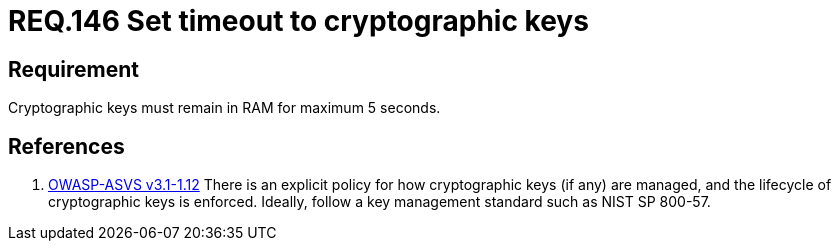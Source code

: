 :slug: rules/146/
:category: rules
:description: This document contains the details of the security requirements related to definition and management of cryptographic systems. This requirement establishes the importance of protecting system cryptographic keys by limiting the time they remain in system RAM.
:keywords: Requirement, Security, Cryptography, Timeout, Cryptographic Keys, RAM
:rules: yes
:translate: rules/146/

= REQ.146 Set timeout to cryptographic keys

== Requirement

Cryptographic keys must remain in +RAM+ for maximum +5+ seconds.

== References

. [[r1]] link:https://www.owasp.org/index.php/ASVS_V1_Architecture[+OWASP-ASVS v3.1-1.12+]
There is an explicit policy for how cryptographic keys (if any) are managed,
and the lifecycle of cryptographic keys is enforced.
Ideally, follow a key management standard such as +NIST SP 800-57+.
